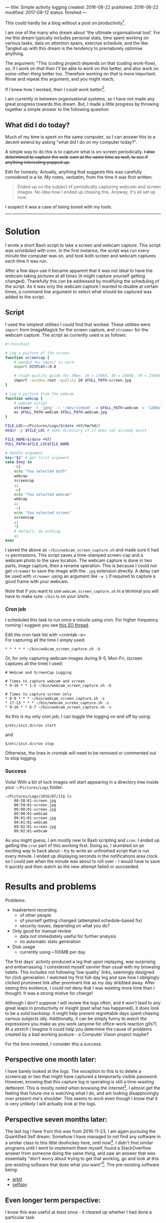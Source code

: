 ---
title: Simple activity logging
created: 2016-06-22
published: 2016-06-22
modified: 2017-08-12
status: finished
---

This could hardly be a blog without a post on productivity[1].

I am one of the many who dream about 'the ultimate organisational tool'.
For me this dream typically includes personal stats, time spent working
on various tasks, data on attention spans, exercise schedule, and the
like. Tangled up with this dream is the tendency to prematurely optimise
anything.

The argument; "This (coding project) depends on that (coding work-flow),
so, if I work on /that/ then I'll be able to work on /this/ better, and
also work on /some-other-thing/ better too. Therefore working on /that/
is more important. Rinse and repeat this argument, and you might reach;

If I knew how I worked, then I could work better[2].

I am currently in between organisational systems, so I have not made any
great progress towards this dream. But, I made a little progress by
throwing together a simple answer to the following question:

** What did I do today?

Much of my time is spent on the same computer, so I can answer this to a
decent extend by asking "what did I do on my computer today?".

A simple way to do this is to capture what is on-screen periodically. +I also determined to capture the web-cam at the same time as well, to see
if anything interesting popped up.+

Edit for honesty: Actually, anything that suggests this was carefully
considered is a lie. My notes, verbatim, from the time it was first
written:

#+BEGIN_QUOTE
Ended up on the subject of periodically capturing webcam and screen images.
No idea how I ended up chasing this. Anyway, it's all set up now.
#+END_QUOTE


I suspect it was a case of being bored with my tools.

-------

* Solution
I wrote a short Bash script to take a screen and webcam capture. This script was scheduled with cron. In the first instance, the script was run /every/ minute the computer was on, and took both screen and webcam captures each time it was run.

After a few days use it became apparent that it was not ideal to have the webcam taking pictures at all times (it might capture yourself getting changed). Thankfully this can be addressed by modifying the scheduling of the script. As it was only the webcam capture I wanted to disable at certain times, a command line argument to select what should be captured was added to the script.
** Script

I used the simplest utilities I could find that worked. These utilities were =import= from
ImageMagick for the screen capture, and =streamer= for the webcam
capture.
 The script as currently used is as follows:

#+BEGIN_SRC bash :tangle ~/bin/webcam_screen_capture.sh
  #!/bin/bash

  # Log a picture of the screen
  function screencap {
      # needed for import to work:
      export DISPLAY=:0.0

      # rough quality guide for 3Mpx: 20 = 130kB, 40 = 180kB, 70 = 250kB
      import -window root -quality 20 $FULL_PATH-screen.jpg
  }

  # Log a picture from the webcam
  function webcap {
      # webcam script
      streamer -f 'jpeg' -c '/dev/video0' -o $FULL_PATH-webcam -s '1280x720'
      mv $FULL_PATH-webcam $FULL_PATH-webcam.jpg
  }

  FILE_LOC=~/Pictures/Logs/$(date +%Y/%m/%d/)
  mkdir -p $FILE_LOC # make directory if it does not already exist

  FILE_NAME=$(date +%T)
  FULL_PATH=$FILE_LOC$FILE_NAME

  # Handle argument
  key="$1" # get first argument
  case $key in
      -b)
      echo "You selected both"
      webcap
      screencap
      ;;
      -w)
      echo "You selected webcam"
      webcap
      ;;
      -s)
      echo "You selected screen"
      screencap
      ;;
      ,*)
      # default, do nothing
      ;;
  esac
#+END_SRC

I saved the above as =~/bin/webcam_screen_capture.sh= and made sure it
had =+x= permissions. This script saves a time-stamped screen-cap and a
webcam photo to the save location. The webcam capture is done in two
parts, image capture, then a rename operation. This is because I could not
get =streamer= to save the image with the =.jpg= extension directly. A delay can be used with =streamer= using an argument like =-w 1= if required to capture a good frame with your webcam.

Note that if you want to use =webcam_screen_capture.sh= in a terminal
you will have to make sure =~/bin= is on your =$PATH=.

*** Cron job

I scheduled this task to run once a minute using cron. For higher
frequency running I suggest you see
[[http://stackoverflow.com/questions/9619362/running-a-cron-every-30-seconds][this
SO thread]].

Edit the cron task list with =crontab -e=\\
For capturing all the time I simply used:

#+BEGIN_EXAMPLE
* * * * * ~/bin/webcam_screen_capture.sh -b
#+END_EXAMPLE

Or, for only capturing webcam images during 9-5, Mon-Fri, (screen captures all the time) I used:

#+begin_example
# Webcam and ScreenCap Logging

# Times to capture webcam and screen
* 9-16 * * 1-5 ~/bin/webcam_screen_capture.sh -b

# Times to capture screen only
* 0-8 * * * ~/bin/webcam_screen_capture.sh -s
* 17-23 * * * ~/bin/webcam_screen_capture.sh -s
* 9-16 * * 6-7 ~/bin/webcam_screen_capture.sh -s
#+end_example

As this is my only cron job, I can toggle the logging on and off by using:

#+BEGIN_EXAMPLE
$/etc/init.d/cron start
#+END_EXAMPLE

and

#+BEGIN_EXAMPLE
$/etc/init.d/cron stop
#+END_EXAMPLE

Otherwise, the lines in crontab will need to be removed or commented out to stop logging.
*** Success
  Voila! With a bit of luck images will start appearing in a directory tree inside your
  =~/Pictures/Logs= folder:

  #+BEGIN_EXAMPLE
  ~/Pictures/Logs/2016/07/11$ ls
      08:58:01-screen.jpg
      08:59:01-screen.jpg
      09:00:01-screen.jpg
      09:00:01-webcam
      09:01:01-screen.jpg
      09:01:01-webcam
      09:02:01-screen.jpg
      09:02:01-webcam
  #+END_EXAMPLE

  As you might guess, I am mostly new to Bash scripting and =cron=. I
  ended up getting the =cron= part of this working first. Doing so, I
  stumbled on an exciting way to hack about - try to write an unfinished
  script that is run every minute. I ended up displaying seconds in the
  notifications area clock so I could see when the minute was about to
  roll over - I would have to save it quickly and then watch as the new attempt failed or succeeded.

  # I then had a half-working script being executed every minute. I went through several cycles of checking StackOverflow answers then hacking a little bit, before the minutes ticked over.

* Results and problems

Problems:
-  Inadvertent recording
   -  of other people
   -  of yourself getting changed (attempted schedule-based fix)
   -  security issues, depending on what you do?

-  Only good for manual review
   -  data not immediately useful for further analysis
   -  no automatic stats generation

-  Disk usage
   -  currently using ~100MB per day.

# The first time I looked at my first couple of scheduled captures I was horrified. The webcam seemed to have caught me looking cross-eyed. I almost resolved to stay away from computers. Thankfully I have not seen this again in the logs.
The first days' activity produced a log that upon replaying, was
surprising and embarrassing. I considered myself savvier than usual with
my browsing habits. This includes not following 'low quality' links,
seemingly designed for click generation. I watched my first full-day log
and saw how I obligingly clicked prominent link after prominent link as
my day dribbled away. After seeing this evidence, I could not deny that
I was wasting more time than I thought. It was a strong motive for
change!

Although I don't suppose I will review the logs often, and it won't lead
to any great leaps in productivity or insight (past what has happened),
it does look to be a solid backstop. It might help prevent regrettable
days spent chasing various subjects idly. Additionally, it can be simply
funny to watch the expressions you make as you work (anyone for
office-work reaction gifs?). At a /stretch/ I imagine it could help you
determine the cause of problems created by a bad working posture - a
Computer Vision project maybe?

For the time invested, I consider this a success.

** Perspective one month later:
I have barely looked at the logs. The exception to this is to delete a screencap or two that might have captured a temporarily visible password. However, knowing that this capture log is operating is still a time-wasting detterent. This is mostly noted when browsing the internet[3]. I almost get the feeling that future-me is watching what I do, and am looking disapprovingly over present-me's shoulder. This seems to work even though I know that it is very unlikely I will actually look at the logs.
# * when I run =streamer= from the shell it copies text into the terminal input. Doesn't seem to be a problem, not sure what is happening though.
** Perspective seven months later:
The last log I have from this was from 2016-11-23.
I am again pursuing the Quantified Self dream. Somehow I have managed to /not/ find any software in a similar class to this little doohickey here, until now[4]. I didn't find similar programs until I went to implement them myself, found a StackOverflow answer from someone doing the same thing, and saw an answer that was essentially "don't worry about trying to get that working, go and look at this pre-existing software that does what you want"[5].
The pre-existing software being:
- [[https://arbtt.nomeata.de][arbtt]]
- [[https://github.com/gurgeh/selfspy][selfspy]]
** Even longer term perspective:
I know this was useful at least once - it cleared up whether I had done a particular task.

[1] This is not hypocritical, I consider blogging to be relatively productive (for
now at least).
[2] Along with the unquestioned assumption that the highest interest rates
known to man apply to time invested in productivity gains. 
[3] Though that is probably because that is the primary way I waste time on my computer.
[4] With the exception of a bit of Windows software that popped up on /. some time this past year. IIRC it takes screenshots and possibly captures all text on screen to record in a DB (goes to find a link, can't).
[5] I noted this process at work when starting [[./org_tree.html][Org Tree]] too.

